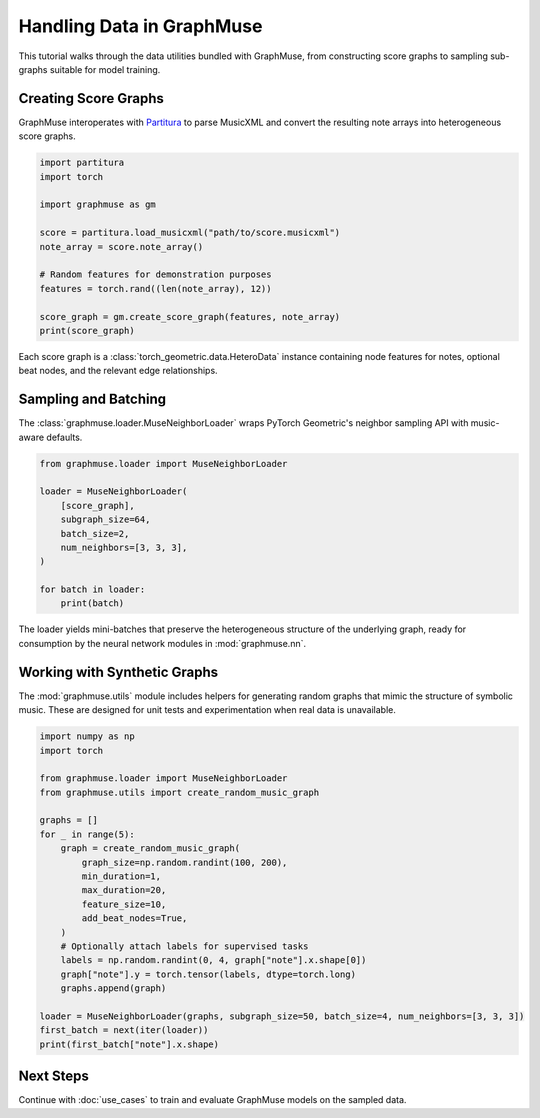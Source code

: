 Handling Data in GraphMuse
==========================

This tutorial walks through the data utilities bundled with GraphMuse, from constructing score
graphs to sampling sub-graphs suitable for model training.

Creating Score Graphs
---------------------

GraphMuse interoperates with `Partitura <https://github.com/CPJKU/partitura>`_ to parse MusicXML and
convert the resulting note arrays into heterogeneous score graphs.

.. code-block:: python

   import partitura
   import torch

   import graphmuse as gm

   score = partitura.load_musicxml("path/to/score.musicxml")
   note_array = score.note_array()

   # Random features for demonstration purposes
   features = torch.rand((len(note_array), 12))

   score_graph = gm.create_score_graph(features, note_array)
   print(score_graph)

Each score graph is a :class:`torch_geometric.data.HeteroData` instance containing node features for
notes, optional beat nodes, and the relevant edge relationships.

Sampling and Batching
---------------------

The :class:`graphmuse.loader.MuseNeighborLoader` wraps PyTorch Geometric's neighbor sampling API with
music-aware defaults.

.. code-block:: python

   from graphmuse.loader import MuseNeighborLoader

   loader = MuseNeighborLoader(
       [score_graph],
       subgraph_size=64,
       batch_size=2,
       num_neighbors=[3, 3, 3],
   )

   for batch in loader:
       print(batch)

The loader yields mini-batches that preserve the heterogeneous structure of the underlying graph,
ready for consumption by the neural network modules in :mod:`graphmuse.nn`.

Working with Synthetic Graphs
-----------------------------

The :mod:`graphmuse.utils` module includes helpers for generating random graphs that mimic the
structure of symbolic music. These are designed for unit tests and experimentation when real data
is unavailable.

.. code-block:: python

   import numpy as np
   import torch

   from graphmuse.loader import MuseNeighborLoader
   from graphmuse.utils import create_random_music_graph

   graphs = []
   for _ in range(5):
       graph = create_random_music_graph(
           graph_size=np.random.randint(100, 200),
           min_duration=1,
           max_duration=20,
           feature_size=10,
           add_beat_nodes=True,
       )
       # Optionally attach labels for supervised tasks
       labels = np.random.randint(0, 4, graph["note"].x.shape[0])
       graph["note"].y = torch.tensor(labels, dtype=torch.long)
       graphs.append(graph)

   loader = MuseNeighborLoader(graphs, subgraph_size=50, batch_size=4, num_neighbors=[3, 3, 3])
   first_batch = next(iter(loader))
   print(first_batch["note"].x.shape)

Next Steps
----------

Continue with :doc:`use_cases` to train and evaluate GraphMuse models on the sampled data.
